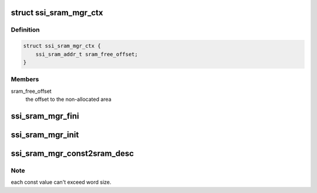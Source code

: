 .. -*- coding: utf-8; mode: rst -*-
.. src-file: drivers/staging/ccree/ssi_sram_mgr.c

.. _`ssi_sram_mgr_ctx`:

struct ssi_sram_mgr_ctx
=======================

.. c:type:: struct ssi_sram_mgr_ctx

    Internal RAM context manager

.. _`ssi_sram_mgr_ctx.definition`:

Definition
----------

.. code-block:: c

    struct ssi_sram_mgr_ctx {
        ssi_sram_addr_t sram_free_offset;
    }

.. _`ssi_sram_mgr_ctx.members`:

Members
-------

sram_free_offset
    the offset to the non-allocated area

.. _`ssi_sram_mgr_fini`:

ssi_sram_mgr_fini
=================

.. c:function:: void ssi_sram_mgr_fini(struct ssi_drvdata *drvdata)

    Cleanup SRAM pool.

    :param struct ssi_drvdata \*drvdata:
        Associated device driver context

.. _`ssi_sram_mgr_init`:

ssi_sram_mgr_init
=================

.. c:function:: int ssi_sram_mgr_init(struct ssi_drvdata *drvdata)

    Initializes SRAM pool. The pool starts right at the beginning of SRAM. Returns zero for success, negative value otherwise.

    :param struct ssi_drvdata \*drvdata:
        Associated device driver context

.. _`ssi_sram_mgr_const2sram_desc`:

ssi_sram_mgr_const2sram_desc
============================

.. c:function:: void ssi_sram_mgr_const2sram_desc(const u32 *src, ssi_sram_addr_t dst, unsigned int nelement, struct cc_hw_desc *seq, unsigned int *seq_len)

    Create const descriptors sequence to set values in given array into SRAM.

    :param const u32 \*src:
        A pointer to array of words to set as consts.

    :param ssi_sram_addr_t dst:
        The target SRAM buffer to set into

    :param unsigned int nelement:
        *undescribed*

    :param struct cc_hw_desc \*seq:
        A pointer to the given IN/OUT descriptor sequence

    :param unsigned int \*seq_len:
        A pointer to the given IN/OUT sequence length

.. _`ssi_sram_mgr_const2sram_desc.note`:

Note
----

each const value can't exceed word size.

.. This file was automatic generated / don't edit.

